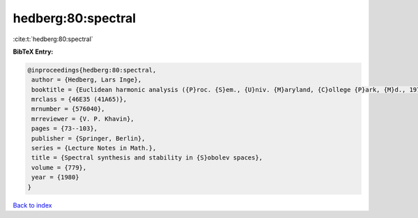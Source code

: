 hedberg:80:spectral
===================

:cite:t:`hedberg:80:spectral`

**BibTeX Entry:**

.. code-block:: bibtex

   @inproceedings{hedberg:80:spectral,
    author = {Hedberg, Lars Inge},
    booktitle = {Euclidean harmonic analysis ({P}roc. {S}em., {U}niv. {M}aryland, {C}ollege {P}ark, {M}d., 1979)},
    mrclass = {46E35 (41A65)},
    mrnumber = {576040},
    mrreviewer = {V. P. Khavin},
    pages = {73--103},
    publisher = {Springer, Berlin},
    series = {Lecture Notes in Math.},
    title = {Spectral synthesis and stability in {S}obolev spaces},
    volume = {779},
    year = {1980}
   }

`Back to index <../By-Cite-Keys.html>`_
